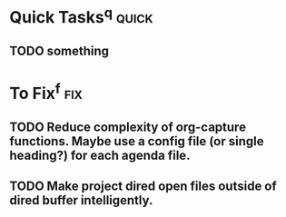 * Quick Tasks^q :quick:
** TODO something
* To Fix^f :fix:
** TODO Reduce complexity of org-capture functions. Maybe use a config file (or single heading?) for each agenda file.
** TODO Make project dired open files outside of dired buffer intelligently.

